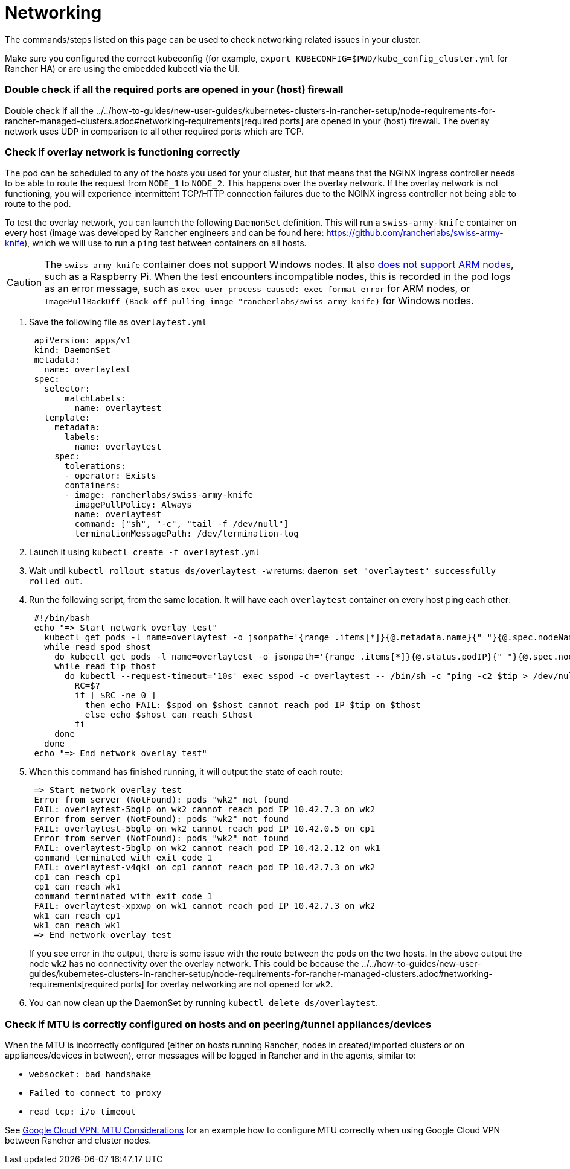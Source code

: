 = Networking

The commands/steps listed on this page can be used to check networking related issues in your cluster.

Make sure you configured the correct kubeconfig (for example, `export KUBECONFIG=$PWD/kube_config_cluster.yml` for Rancher HA) or are using the embedded kubectl via the UI.

=== Double check if all the required ports are opened in your (host) firewall

Double check if all the ../../how-to-guides/new-user-guides/kubernetes-clusters-in-rancher-setup/node-requirements-for-rancher-managed-clusters.adoc#networking-requirements[required ports] are opened in your (host) firewall. The overlay network uses UDP in comparison to all other required ports which are TCP.

=== Check if overlay network is functioning correctly

The pod can be scheduled to any of the hosts you used for your cluster, but that means that the NGINX ingress controller needs to be able to route the request from `NODE_1` to `NODE_2`. This happens over the overlay network. If the overlay network is not functioning, you will experience intermittent TCP/HTTP connection failures due to the NGINX ingress controller not being able to route to the pod.

To test the overlay network, you can launch the following `DaemonSet` definition. This will run a `swiss-army-knife` container on every host (image was developed by Rancher engineers and can be found here: https://github.com/rancherlabs/swiss-army-knife), which we will use to run a `ping` test between containers on all hosts.

[CAUTION]
====

The `swiss-army-knife` container does not support Windows nodes. It also https://github.com/leodotcloud/swiss-army-knife/issues/18[does not support ARM nodes], such as a Raspberry Pi. When the test encounters incompatible nodes, this is recorded in the pod logs as an error message, such as `exec user process caused: exec format error` for ARM nodes, or `ImagePullBackOff (Back-off pulling image "rancherlabs/swiss-army-knife)` for Windows nodes.
====


. Save the following file as `overlaytest.yml`
+
----
 apiVersion: apps/v1
 kind: DaemonSet
 metadata:
   name: overlaytest
 spec:
   selector:
       matchLabels:
         name: overlaytest
   template:
     metadata:
       labels:
         name: overlaytest
     spec:
       tolerations:
       - operator: Exists
       containers:
       - image: rancherlabs/swiss-army-knife
         imagePullPolicy: Always
         name: overlaytest
         command: ["sh", "-c", "tail -f /dev/null"]
         terminationMessagePath: /dev/termination-log
----

. Launch it using `kubectl create -f overlaytest.yml`
. Wait until `kubectl rollout status ds/overlaytest -w` returns: `daemon set "overlaytest" successfully rolled out`.
. Run the following script, from the same location.  It will have each `overlaytest` container on every host ping each other:
+
----
 #!/bin/bash
 echo "=> Start network overlay test"
   kubectl get pods -l name=overlaytest -o jsonpath='{range .items[*]}{@.metadata.name}{" "}{@.spec.nodeName}{"\n"}{end}' |
   while read spod shost
     do kubectl get pods -l name=overlaytest -o jsonpath='{range .items[*]}{@.status.podIP}{" "}{@.spec.nodeName}{"\n"}{end}' |
     while read tip thost
       do kubectl --request-timeout='10s' exec $spod -c overlaytest -- /bin/sh -c "ping -c2 $tip > /dev/null 2>&1"
         RC=$?
         if [ $RC -ne 0 ]
           then echo FAIL: $spod on $shost cannot reach pod IP $tip on $thost
           else echo $shost can reach $thost
         fi
     done
   done
 echo "=> End network overlay test"
----

. When this command has finished running, it will output the state of each route:
+
----
 => Start network overlay test
 Error from server (NotFound): pods "wk2" not found
 FAIL: overlaytest-5bglp on wk2 cannot reach pod IP 10.42.7.3 on wk2
 Error from server (NotFound): pods "wk2" not found
 FAIL: overlaytest-5bglp on wk2 cannot reach pod IP 10.42.0.5 on cp1
 Error from server (NotFound): pods "wk2" not found
 FAIL: overlaytest-5bglp on wk2 cannot reach pod IP 10.42.2.12 on wk1
 command terminated with exit code 1
 FAIL: overlaytest-v4qkl on cp1 cannot reach pod IP 10.42.7.3 on wk2
 cp1 can reach cp1
 cp1 can reach wk1
 command terminated with exit code 1
 FAIL: overlaytest-xpxwp on wk1 cannot reach pod IP 10.42.7.3 on wk2
 wk1 can reach cp1
 wk1 can reach wk1
 => End network overlay test
----
+
If you see error in the output, there is some issue with the route between the pods on the two hosts.  In the above output the node `wk2` has no connectivity over the overlay network. This could be because the ../../how-to-guides/new-user-guides/kubernetes-clusters-in-rancher-setup/node-requirements-for-rancher-managed-clusters.adoc#networking-requirements[required ports] for overlay networking are not opened for `wk2`.

. You can now clean up the DaemonSet by running `kubectl delete ds/overlaytest`.

=== Check if MTU is correctly configured on hosts and on peering/tunnel appliances/devices

When the MTU is incorrectly configured (either on hosts running Rancher, nodes in created/imported clusters or on appliances/devices in between), error messages will be logged in Rancher and in the agents, similar to:

* `websocket: bad handshake`
* `Failed to connect to proxy`
* `read tcp: i/o timeout`

See https://cloud.google.com/vpn/docs/concepts/mtu-considerations#gateway_mtu_vs_system_mtu[Google Cloud VPN: MTU Considerations] for an example how to configure MTU correctly when using Google Cloud VPN between Rancher and cluster nodes.
